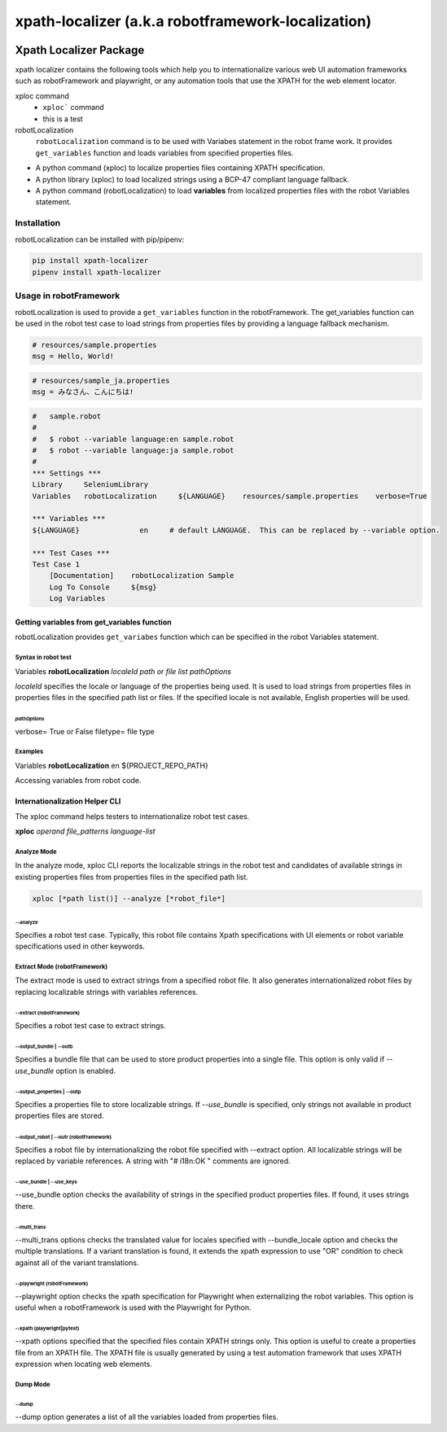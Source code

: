 ###################################################
xpath-localizer (a.k.a robotframework-localization)
###################################################
|license|
|Conventional Commits|

*************************************************************
Xpath Localizer Package
*************************************************************

xpath localizer contains the following tools which help you to internationalize
various web UI automation frameworks such as robotFramework and playwright, or any 
automation tools that use the XPATH for the web element locator.

xploc command
    - ``xploc``` command 
    - this is a test

robotLocalization 
    ``robotLocalization`` command is to be used with Variabes statement in the robot frame work.
    It provides ``get_variables`` function and loads variables from specified properties files.


- A python command (xploc) to localize properties files containing XPATH specification. 
- A python library (xploc) to load localized strings using a BCP-47 compliant language fallback.
- A python command (robotLocalization) to load **variables** from localized properties files 
  with the robot Variables statement.

============
Installation
============
robotLocalization can be installed with pip/pipenv:

.. code:: bash

    pip install xpath-localizer
    pipenv install xpath-localizer

=======================
Usage in robotFramework
=======================

robotLocalization is used to provide a ``get_variables`` function in the robotFramework.
The get_variables function can be used in the robot test case to load strings from
properties files by providing a language fallback mechanism. 

.. code-block:: properties

    # resources/sample.properties
    msg = Hello, World!

.. code-block:: properties

    # resources/sample_ja.properties
    msg = みなさん、こんにちは!

.. code-block:: robotframework

    #   sample.robot
    # 
    #   $ robot --variable language:en sample.robot
    #   $ robot --variable language:ja sample.robot
    #   
    *** Settings ***
    Library     SeleniumLibrary
    Variables   robotLocalization     ${LANGUAGE}    resources/sample.properties    verbose=True

    *** Variables ***
    ${LANGUAGE}              en     # default LANGUAGE.  This can be replaced by --variable option.

    *** Test Cases ***
    Test Case 1
        [Documentation]    robotLocalization Sample
        Log To Console     ${msg}
        Log Variables

Getting variables from get_variables function
***********************************************

robotLocalization provides ``get_variabes`` function which can be specified 
in the robot Variables statement. 

Syntax in robot test
--------------------

Variables   **robotLocalization**   *localeId*   *path or file list* *pathOptions*

*localeId* specifies the locale or language of the properties being used.  It is used 
to load strings from properties files in properties files in the specified path list 
or files.  If the specified locale is not available, English properties will be used. 

*pathOptions*
^^^^^^^^^^^^^

verbose=            True or False
filetype=           file type

Examples
--------
Variables   **robotLocalization**   en   ${PROJECT_REPO_PATH}

Accessing variables from robot code. 

Internationalization Helper CLI 
********************************

The xploc command helps testers to internationalize robot test cases.  

**xploc** *operand* *file_patterns* *language-list* 

Analyze Mode
------------

In the analyze mode, xploc CLI reports the localizable strings in the robot test and 
candidates of available strings in existing properties files from properties files in the
specified path list. 

.. code:: bash 

    xploc [*path list()] --analyze [*robot_file*]

\--analyze
^^^^^^^^^^^
Specifies a robot test case.  Typically, this robot file contains Xpath specifications
with UI elements or robot variable specifications used in other keywords. 

Extract Mode (robotFramework)
------------------------------

The extract mode is used to extract strings from a specified robot file.  
It also generates internationalized robot files by replacing localizable strings
with variables references. 

\--extract (robotFramework)
^^^^^^^^^^^^^^^^^^^^^^^^^^^^
Specifies a robot test case to extract strings. 

\--output_bundle | --outb
^^^^^^^^^^^^^^^^^^^^^^^^^

Specifies a bundle file that can be used to store product properties into a single file. 
This option is only valid if *--use_bundle* option is enabled. 

\--output_properties | --outp
^^^^^^^^^^^^^^^^^^^^^^^^^^^^^

Specifies a properties file to store localizable strings. If *--use_bundle* is specified,
only strings not available in product properties files are stored.  

\--output_robot | --outr (robotFramework)
^^^^^^^^^^^^^^^^^^^^^^^^^^^^^^^^^^^^^^^^^

Specifies a robot file by internationalizing the robot file specified with --extract option.
All localizable strings will be replaced by variable references.  A string with "# i18n:OK "
comments are ignored. 

\--use_bundle | --use_keys
^^^^^^^^^^^^^^^^^^^^^^^^^^

--use_bundle option checks the availability of strings in the specified product properties files.
If found, it uses strings there. 

\--multi_trans
^^^^^^^^^^^^^^

\--multi_trans options checks the translated value for locales specified with --bundle_locale option
and checks the multiple translations.   If a variant translation is found, it extends the xpath expression 
to use "OR" condition to check against all of the variant translations. 

\--playwright (robotFramework)
^^^^^^^^^^^^^^^^^^^^^^^^^^^^^^

\--playwright option checks the xpath specification for Playwright when externalizing the robot
variables.  This option is useful when a robotFramework is used with the Playwright for Python. 

\--xpath (playwright|pytest)
^^^^^^^^^^^^^^^^^^^^^^^^^^^^

\--xpath options specified that the specified files contain XPATH strings only.  This option is useful
to create a properties file from an XPATH file.  The XPATH file is usually generated by using a 
test automation framework that uses XPATH expression when locating web elements. 

Dump Mode
---------

\--dump
^^^^^^^

\--dump option generates a list of all the variables loaded from properties files.  


.. |license| image:: https://img.shields.io/badge/license-MIT-blue.svg
.. |robotLocalization_icon| image:: robotLocalization.png
.. |Conventional Commits| image:: https://img.shields.io/badge/Conventional%20Commits-1.0.0-%23FE5196?logo=conventionalcommits&logoColor=white


